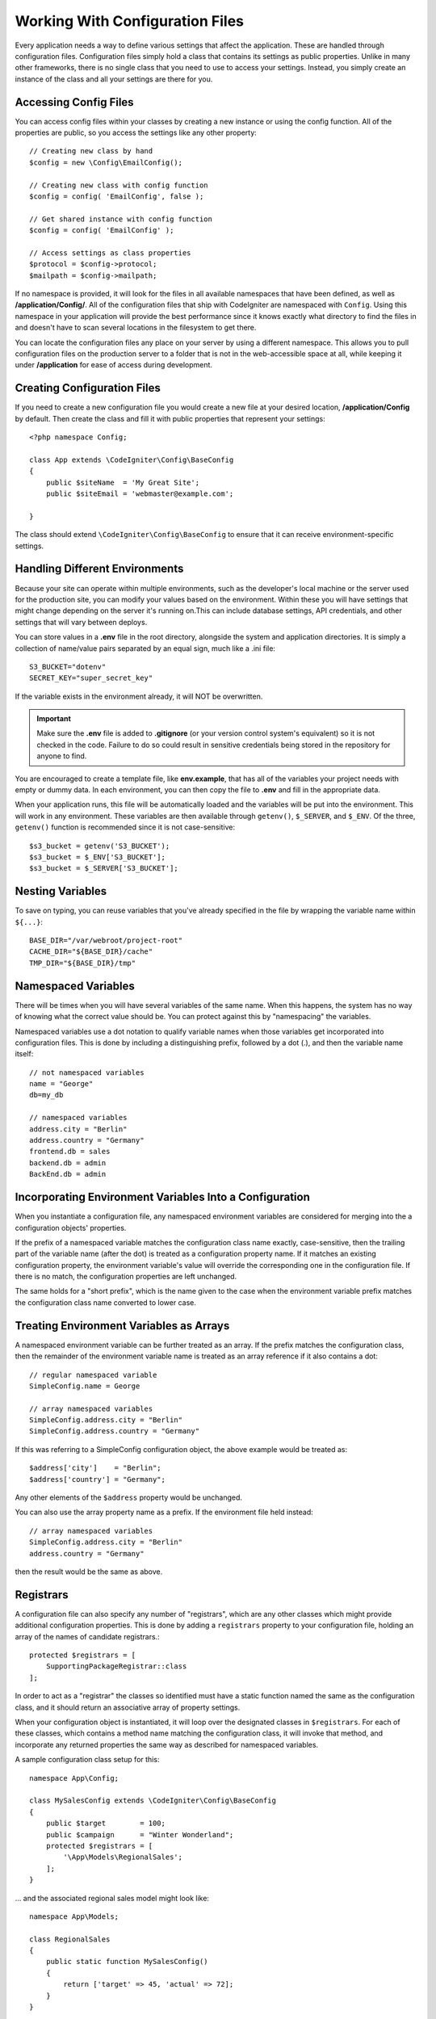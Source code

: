 ################################
Working With Configuration Files
################################

Every application needs a way to define various settings that affect the application.
These are handled through configuration files. Configuration files simply
hold a class that contains its settings as public properties. Unlike in many other frameworks,
there is no single class that you need to use to access your settings. Instead, you simply
create an instance of the class and all your settings are there for you.

Accessing Config Files
======================

You can access config files within your classes by creating a new instance or using the config function. All of the properties
are public, so you access the settings like any other property::

	// Creating new class by hand
	$config = new \Config\EmailConfig();

	// Creating new class with config function
	$config = config( 'EmailConfig', false );

	// Get shared instance with config function
	$config = config( 'EmailConfig' );

	// Access settings as class properties
	$protocol = $config->protocol;
	$mailpath = $config->mailpath;

If no namespace is provided, it will look for the files in all available namespaces that have
been defined, as well as **/application/Config/**. All of the configuration files
that ship with CodeIgniter are namespaced with ``Config``. Using this namespace in your
application will provide the best performance since it knows exactly what directory to find the
files in and doesn't have to scan several locations in the filesystem to get there.

You can locate the configuration files any place on your server by using a different namespace.
This allows you to pull configuration files on the production server to a folder that is not in
the web-accessible space at all, while keeping it under **/application** for ease of access during development.

Creating Configuration Files
============================

If you need to create a new configuration file you would create a new file at your desired location,
**/application/Config** by default. Then create the class and fill it with public properties that
represent your settings::

    <?php namespace Config;

    class App extends \CodeIgniter\Config\BaseConfig
    {
    	public $siteName  = 'My Great Site';
    	public $siteEmail = 'webmaster@example.com';

    }

The class should extend ``\CodeIgniter\Config\BaseConfig`` to ensure that it can receive environment-specific
settings.

Handling Different Environments
===============================

Because your site can operate within multiple environments, such as the developer's local machine or
the server used for the production site, you can modify your values based on the environment.  Within these
you will have settings that might change depending on the server it's running on.This can include
database settings, API credentials, and other settings that will vary between deploys.

You can store values in a **.env** file in the root directory, alongside the system and application directories.
It is simply a collection of name/value pairs separated by an equal sign, much like a .ini file::

	S3_BUCKET="dotenv"
	SECRET_KEY="super_secret_key"

If the variable exists in the environment already, it will NOT be overwritten.

.. important:: Make sure the **.env** file is added to **.gitignore** (or your version control system's equivalent)
	so it is not checked in the code. Failure to do so could result in sensitive credentials being stored in the
	repository for anyone to find.

You are encouraged to create a template file, like **env.example**, that has all of the variables your project
needs with empty or dummy data. In each environment, you can then copy the file to **.env** and fill in the
appropriate data.

When your application runs, this file will be automatically loaded and the variables will be put into
the environment. This will work in any environment. These variables are then available through ``getenv()``,
``$_SERVER``, and ``$_ENV``. Of the three, ``getenv()`` function is recommended since it is not case-sensitive::

	$s3_bucket = getenv('S3_BUCKET');
	$s3_bucket = $_ENV['S3_BUCKET'];
	$s3_bucket = $_SERVER['S3_BUCKET'];

Nesting Variables
=================

To save on typing, you can reuse variables that you've already specified in the file by wrapping the
variable name within ``${...}``::

	BASE_DIR="/var/webroot/project-root"
	CACHE_DIR="${BASE_DIR}/cache"
	TMP_DIR="${BASE_DIR}/tmp"

Namespaced Variables
====================

There will be times when you will have several variables of the same name. When this happens, the
system has no way of knowing what the correct value should be. You can protect against this by
"namespacing" the variables.

Namespaced variables use a dot notation to qualify variable names when those variables
get incorporated into configuration files. This is done by including a distinguishing
prefix, followed by a dot (.), and then the variable name itself::

    // not namespaced variables
    name = "George"
    db=my_db

    // namespaced variables
    address.city = "Berlin"
    address.country = "Germany"
    frontend.db = sales
    backend.db = admin
    BackEnd.db = admin

Incorporating Environment Variables Into a Configuration
========================================================

When you instantiate a configuration file, any namespaced environment variables
are considered for merging into the a configuration objects' properties.

If the prefix of a namespaced variable matches the configuration class name exactly,
case-sensitive, then the trailing part of the variable name (after the dot) is
treated as a configuration property name. If it matches an existing configuration
property, the environment variable's value will override the corresponding one
in the configuration file. If there is no match, the configuration properties are left unchanged.

The same holds for a "short prefix", which is the name given to the case when the
environment variable prefix matches the configuration class name converted to lower case.

Treating Environment Variables as Arrays
========================================

A namespaced environment variable can be further treated as an array.
If the prefix matches the configuration class, then the remainder of the
environment variable name is treated as an array reference if it also
contains a dot::

    // regular namespaced variable
    SimpleConfig.name = George

    // array namespaced variables
    SimpleConfig.address.city = "Berlin"
    SimpleConfig.address.country = "Germany"

If this was referring to a SimpleConfig configuration object, the above example would be treated as::

    $address['city']    = "Berlin";
    $address['country'] = "Germany";

Any other elements of the ``$address`` property would be unchanged.

You can also use the array property name as a prefix. If the environment file
held instead::

    // array namespaced variables
    SimpleConfig.address.city = "Berlin"
    address.country = "Germany"

then the result would be the same as above.

Registrars
==========

A configuration file can also specify any number of "registrars", which are any
other classes which might provide additional configuration properties.
This is done by adding a ``registrars`` property to your configuration file,
holding an array of the names of candidate registrars.::

    protected $registrars = [
        SupportingPackageRegistrar::class
    ];

In order to act as a "registrar" the classes so identified must have a
static function named the same as the configuration class, and it should return an associative
array of property settings.

When your configuration object is instantiated, it will loop over the
designated classes in ``$registrars``. For each of these classes, which contains a method name matching
the configuration class, it will invoke that method, and incorporate any returned properties
the same way as described for namespaced variables.

A sample configuration class setup for this::

    namespace App\Config;

    class MySalesConfig extends \CodeIgniter\Config\BaseConfig
    {
        public $target        = 100;
        public $campaign      = "Winter Wonderland";
        protected $registrars = [
            '\App\Models\RegionalSales';
        ];
    }

... and the associated regional sales model might look like::

    namespace App\Models;

    class RegionalSales
    {
        public static function MySalesConfig()
        {
            return ['target' => 45, 'actual' => 72];
        }
    }

With the above example, when `MySalesConfig` is instantiated, it will end up with
the two properties declared, but the value of the `$target` property will be over-ridden
by treating `RegionalSalesModel` as a "registrar". The resulting configuration properties::

    $target   = 45;
    $campaign = "Winter Wonderland";

